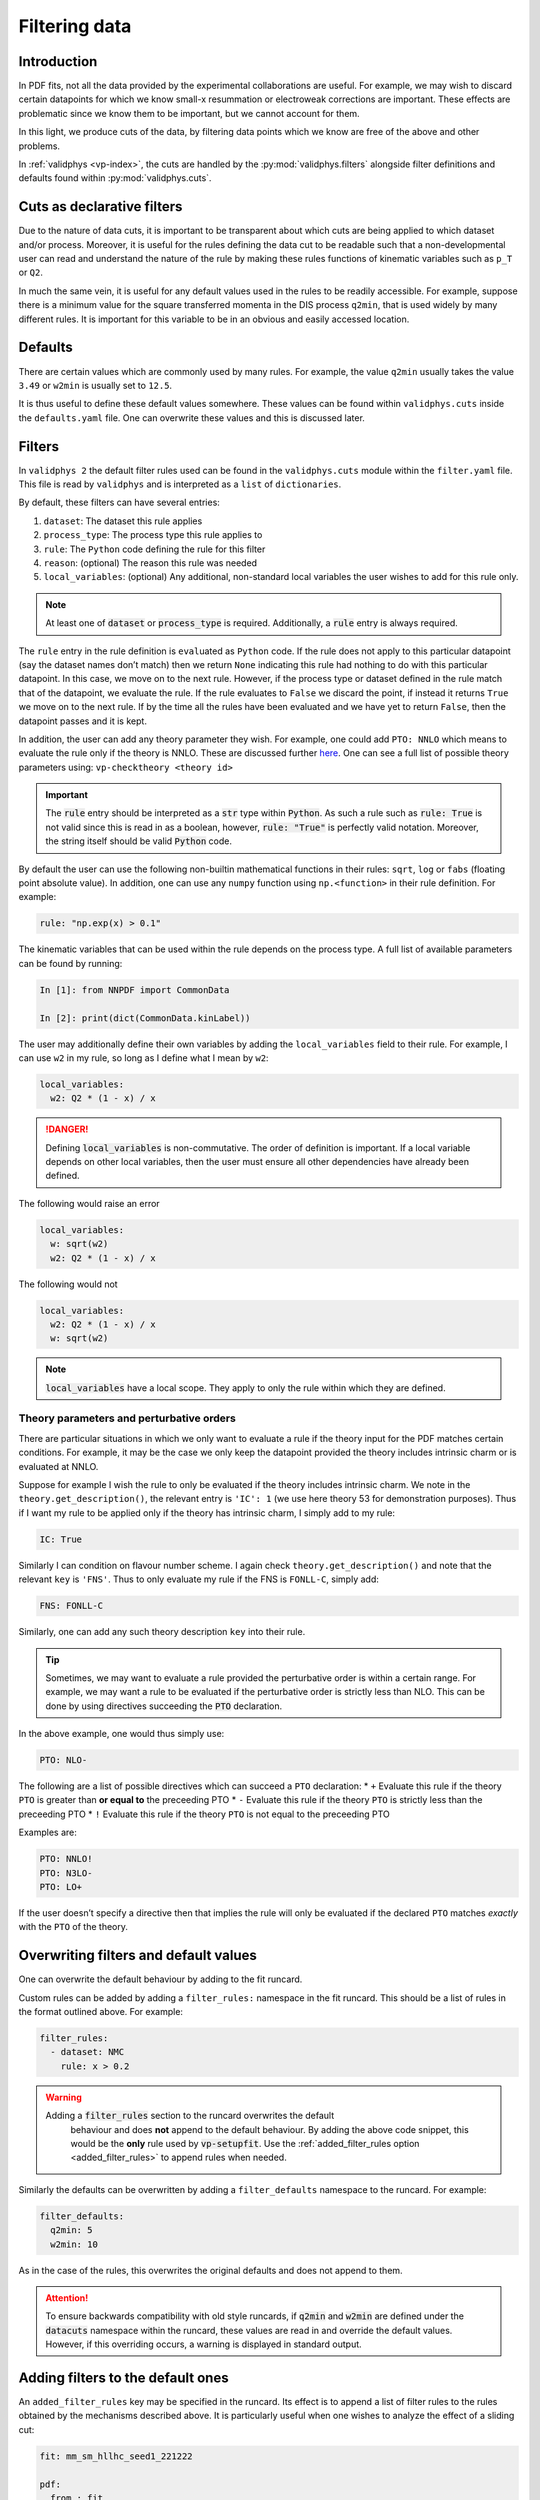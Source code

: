 .. _filters:

Filtering data
==============

Introduction
------------

In PDF fits, not all the data provided by the experimental
collaborations are useful. For example, we may wish to discard certain
datapoints for which we know small-x resummation or electroweak
corrections are important. These effects are problematic since we know
them to be important, but we cannot account for them.

In this light, we produce cuts of the data, by filtering data points
which we know are free of the above and other problems.

In :ref:`validphys <vp-index>`, the cuts are handled by the :py:mod:`validphys.filters`
alongside filter definitions and defaults found within
:py:mod:`validphys.cuts`.

Cuts as declarative filters
---------------------------

Due to the nature of data cuts, it is important to be transparent about
which cuts are being applied to which dataset and/or process. Moreover,
it is useful for the rules defining the data cut to be readable such
that a non-developmental user can read and understand the nature of the
rule by making these rules functions of kinematic variables such as
``p_T`` or ``Q2``.

In much the same vein, it is useful for any default values used in the
rules to be readily accessible. For example, suppose there is a minimum
value for the square transferred momenta in the DIS process ``q2min``,
that is used widely by many different rules. It is important for this
variable to be in an obvious and easily accessed location.

Defaults
--------

There are certain values which are commonly used by many rules. For
example, the value ``q2min`` usually takes the value ``3.49`` or
``w2min`` is usually set to ``12.5``.

It is thus useful to define these default values somewhere. These values
can be found within ``validphys.cuts`` inside the ``defaults.yaml``
file. One can overwrite these values and this is discussed later.

Filters
-------

In ``validphys 2`` the default filter rules used can be found in the
``validphys.cuts`` module within the ``filter.yaml`` file. This file is
read by ``validphys`` and is interpreted as a ``list`` of
``dictionaries``.

By default, these filters can have several entries:

1. ``dataset``: The dataset this rule applies
2. ``process_type``: The process type this rule applies to
3. ``rule``: The ``Python`` code defining the rule for this filter
4. ``reason``: (optional) The reason this rule was needed
5. ``local_variables``: (optional) Any additional, non-standard local
   variables the user wishes to add for this rule only.


.. note::
  At least one of :code:`dataset` or :code:`process_type` is required.
  Additionally, a :code:`rule` entry is always required.

The ``rule`` entry in the rule definition is ``eval``\ uated as
``Python`` code. If the rule does not apply to this particular datapoint
(say the dataset names don’t match) then we return ``None`` indicating
this rule had nothing to do with this particular datapoint. In this
case, we move on to the next rule. However, if the process type or
dataset defined in the rule match that of the datapoint, we evaluate the
rule. If the rule evaluates to ``False`` we discard the point, if
instead it returns ``True`` we move on to the next rule. If by the time
all the rules have been evaluated and we have yet to return ``False``,
then the datapoint passes and it is kept.

In addition, the user can add any theory parameter they wish. For
example, one could add ``PTO: NNLO`` which means to evaluate the rule
only if the theory is NNLO. These are discussed further `here <#PTO>`__.
One can see a full list of possible theory parameters using:
``vp-checktheory <theory id>``



.. important::
    The :code:`rule` entry should be interpreted as a :code:`str` type within :code:`Python`. As such
    a rule such as :code:`rule: True` is not valid since this is read in as a boolean,
    however, :code:`rule: "True"` is perfectly valid notation. Moreover, the string
    itself should be valid :code:`Python` code.

By default the user can use the following non-builtin mathematical
functions in their rules: ``sqrt``, ``log`` or ``fabs`` (floating point
absolute value). In addition, one can use any ``numpy`` function using
``np.<function>`` in their rule definition. For example:

.. code:: yaml

   rule: "np.exp(x) > 0.1"

The kinematic variables that can be used within the rule depends on the
process type. A full list of available parameters can be found by
running:

.. code:: ipython

   In [1]: from NNPDF import CommonData

   In [2]: print(dict(CommonData.kinLabel))

The user may additionally define their own variables by adding the
``local_variables`` field to their rule. For example, I can use ``w2``
in my rule, so long as I define what I mean by ``w2``:

.. code:: yaml

     local_variables:
       w2: Q2 * (1 - x) / x


.. danger::
  Defining :code:`local_variables` is non-commutative. The order of definition is important.
  If a local variable depends on other local variables, then the user must ensure all other
  dependencies have already been defined.

The following would raise an error

.. code:: yaml

     local_variables:
       w: sqrt(w2)
       w2: Q2 * (1 - x) / x

The following would not

.. code:: yaml

     local_variables:
       w2: Q2 * (1 - x) / x
       w: sqrt(w2)


.. note::
  :code:`local_variables` have a local scope. They apply to only the rule within which
  they are defined.

Theory parameters and perturbative orders
~~~~~~~~~~~~~~~~~~~~~~~~~~~~~~~~~~~~~~~~~

There are particular situations in which we only want to evaluate a rule
if the theory input for the PDF matches certain conditions. For example,
it may be the case we only keep the datapoint provided the theory
includes intrinsic charm or is evaluated at NNLO.

Suppose for example I wish the rule to only be evaluated if the theory
includes intrinsic charm. We note in the ``theory.get_description()``,
the relevant entry is ``'IC': 1`` (we use here theory 53 for
demonstration purposes). Thus if I want my rule to be applied only if
the theory has intrinsic charm, I simply add to my rule:

.. code:: yaml

     IC: True

Similarly I can condition on flavour number scheme. I again check
``theory.get_description()`` and note that the relevant ``key`` is
``'FNS'``. Thus to only evaluate my rule if the FNS is ``FONLL-C``,
simply add:

.. code:: yaml

     FNS: FONLL-C

Similarly, one can add any such theory description ``key`` into their
rule.


.. tip::
  Sometimes, we may want to evaluate a rule provided the perturbative order is within
  a certain range. For example, we may want a rule to be evaluated if the perturbative
  order is strictly less than NLO. This can be done by using directives succeeding the
  :code:`PTO` declaration.

In the above example, one would thus simply use:

.. code:: yaml

     PTO: NLO-

The following are a list of possible directives which can succeed a
``PTO`` declaration: \* ``+`` Evaluate this rule if the theory ``PTO``
is greater than **or equal to** the preceeding PTO \* ``-`` Evaluate
this rule if the theory ``PTO`` is strictly less than the preceeding PTO
\* ``!`` Evaluate this rule if the theory ``PTO`` is not equal to the
preceeding PTO

Examples are:

.. code:: yaml

     PTO: NNLO!
     PTO: N3LO-
     PTO: LO+

If the user doesn’t specify a directive then that implies the rule will
only be evaluated if the declared ``PTO`` matches *exactly* with the
``PTO`` of the theory.

Overwriting filters and default values
--------------------------------------

One can overwrite the default behaviour by adding to the fit runcard.

Custom rules can be added by adding a ``filter_rules:`` namespace in the
fit runcard. This should be a list of rules in the format outlined
above. For example:

.. code:: yaml

   filter_rules:
     - dataset: NMC
       rule: x > 0.2


.. warning::
  Adding a :code:`filter_rules` section to the runcard overwrites the default
   behaviour and does **not** append to the default behaviour. By adding the
   above code snippet, this would be the **only** rule used by
   :code:`vp-setupfit`. Use the :ref:`added_filter_rules option
   <added_filter_rules>` to append rules when needed.

Similarly the defaults can be overwritten by adding a
``filter_defaults`` namespace to the runcard. For example:

.. code:: yaml

   filter_defaults:
     q2min: 5
     w2min: 10

As in the case of the rules, this overwrites the original defaults and
does not append to them.


.. attention::
  To ensure backwards compatibility with old style runcards, if :code:`q2min` and :code:`w2min` are defined
  under the :code:`datacuts` namespace within the runcard, these values are read in and override the default
  values. However, if this overriding occurs, a warning is displayed in standard output.



.. _added_filter_rules:

Adding filters to the default ones
----------------------------------

An ``added_filter_rules`` key may be specified in the runcard. Its effect is to
append a list of filter rules to the rules obtained by the mechanisms described above. It is particularly useful when one wishes to analyze the effect of a sliding cut:

.. code:: yaml

    fit: mm_sm_hllhc_seed1_221222

    pdf:
      from_: fit


    # Retrieve default filters
    use_cuts: "internal"

    theoryid: 200

    dataset_inputs:
      from_: fit


    dataspecs:
      - speclabel: "Filter: 50"
        added_filter_rules:
          - process_type: EWK_MLL
            local_variables:
                mass_threshold: 50
            reason: "Variable mass filter"
            rule: "M_ll < mass_threshold"

      - speclabel: "Filter: 500"
        added_filter_rules:
          - process_type: EWK_MLL
            local_variables:
                mass_threshold: 500
            reason: "Variable mass filter"
            rule: "M_ll < mass_threshold"


    template_text: |
      # χ² as a function of sliding cut
      {@dataspecs_chi2_table@}


    actions_:
      - report(main=True)

The value of ``added_filter_rules`` should be a list of rules with the same format as ``filter_rules``.


.. _drop_filter_rules::

Dropping filter rules for selected datasets
-------------------------------------------

Sometimes it might be necessary to drop the filter rules for a dataset while keeping all other rules intact.
This is possible with the ``drop_filter_rules`` key, which will drop all dataset-scoped rules applying to a given dataset.
Since ``drop_filter_rules`` is applied before ``added_filter_rules`` it can be utilized to reset the rules for a given dataset
while keeping all other internal rules.

.. code:: yaml

    use_cuts: "internal"
    pdf: "NNPDF40_nnlo_as_01180"

    dataset_inputs:
      - { dataset: ATLAS_Z0J_8TEV_PT-Y }
      - { dataset: ATLAS_Z0J_8TEV_PT-M }

    theoryid: 40_000_000

    drop_internal_rules:
      - ATLAS_Z0J_8TEV_PT-Y

    actions_:
      - groups_chi2_table


Examples
--------

Consider the following filter from the ``filters.yaml`` file:

.. code:: yaml

   - dataset: ATLASZPT7TEV
     reason: Avoid the region where resummation effects become important.
     rule: "pT2 >= 30**2"

this rule applies only to the ``ATLASZPT7TEV`` dataset and keeps all
datapoints with a transverse momentum greater than or equal to 30 MeV.
The reason for the conception of this rule is also provided and we see
that it is due to the fact that datapoints with smaller transverse
momentum will be affected by resummation effects.

Now consider the slightly more complicated example:

.. code:: yaml

   - dataset: CMSDY2D12
     reason: Remove data points for which electroweak corrections are large.
     PTO: NNLO-
     local_variables:
       M: sqrt(M2)
       min_M: 30.0
       max_rapidity: 2.2
     rule: M >= min_M and etay <= max_rapidity

This rule only applies to ``CMSDY2D12``. I wish for the ``rule`` to only
be evaluated provided the ``theory`` perturbative order is **strictly**
less than NNLO (i.e LO or NLO). I check what the process type of
``CMSDY2D12`` is:

.. code:: ipython

   In [1]: from validphys.loader import Loader

   In [2]: l = Loader()

   In [3]: cd = l.check_commondata("CMSDY2D12")

   In [4]: cd.process_type
   Out[4]: 'EWK_RAP'

Then cross check this against ``NNPDF.CommonData.kinLabels`` to see that
the relevant kinematic variables are:

::

   'EWK_RAP': ('etay', 'M2', 'sqrts'),

I choose to define custom ``local_variables`` in the form of ``M`` which
is the square root of the invariant mass squared, i.e. just the
invariant mass. Moreover, I define a value for minimum ``M`` and maximum
rapidity which I use in my ``rule`` as cutoff values.

The ``rule`` itself is then self-explanatory, notice however, it is
written in valid ``Python`` syntax. Finally, the reason for the rule is
given which is to cut datapoints which are affected by electroweak
corrections.

As a final example consider the following rule:

.. code:: yaml

   - process_type: DIS_NCP_CH
     reason: |
       Missing higher order corrections to Delta F_IC, the piece that needs
       to be added to the FONLL-C calculation in the case of fitted charm.
     FNS: FONLL-C
     IC: True
     rule: "Q2 > 8"

Instead of this rule applying to one particular dataset, we see it is
applicable to all datasets that have process type ``DIS_NCP_CH``. The
reason for the rule is rather involved and so ``yaml``\ ’s multiline
string syntax is used.

Finally, the user wishes for the ``rule`` to be evaluated **only if**
the theory input has the FONNL-C flavour number scheme and if the theory
uses intrinsic charm. The rule itself is trivial.

